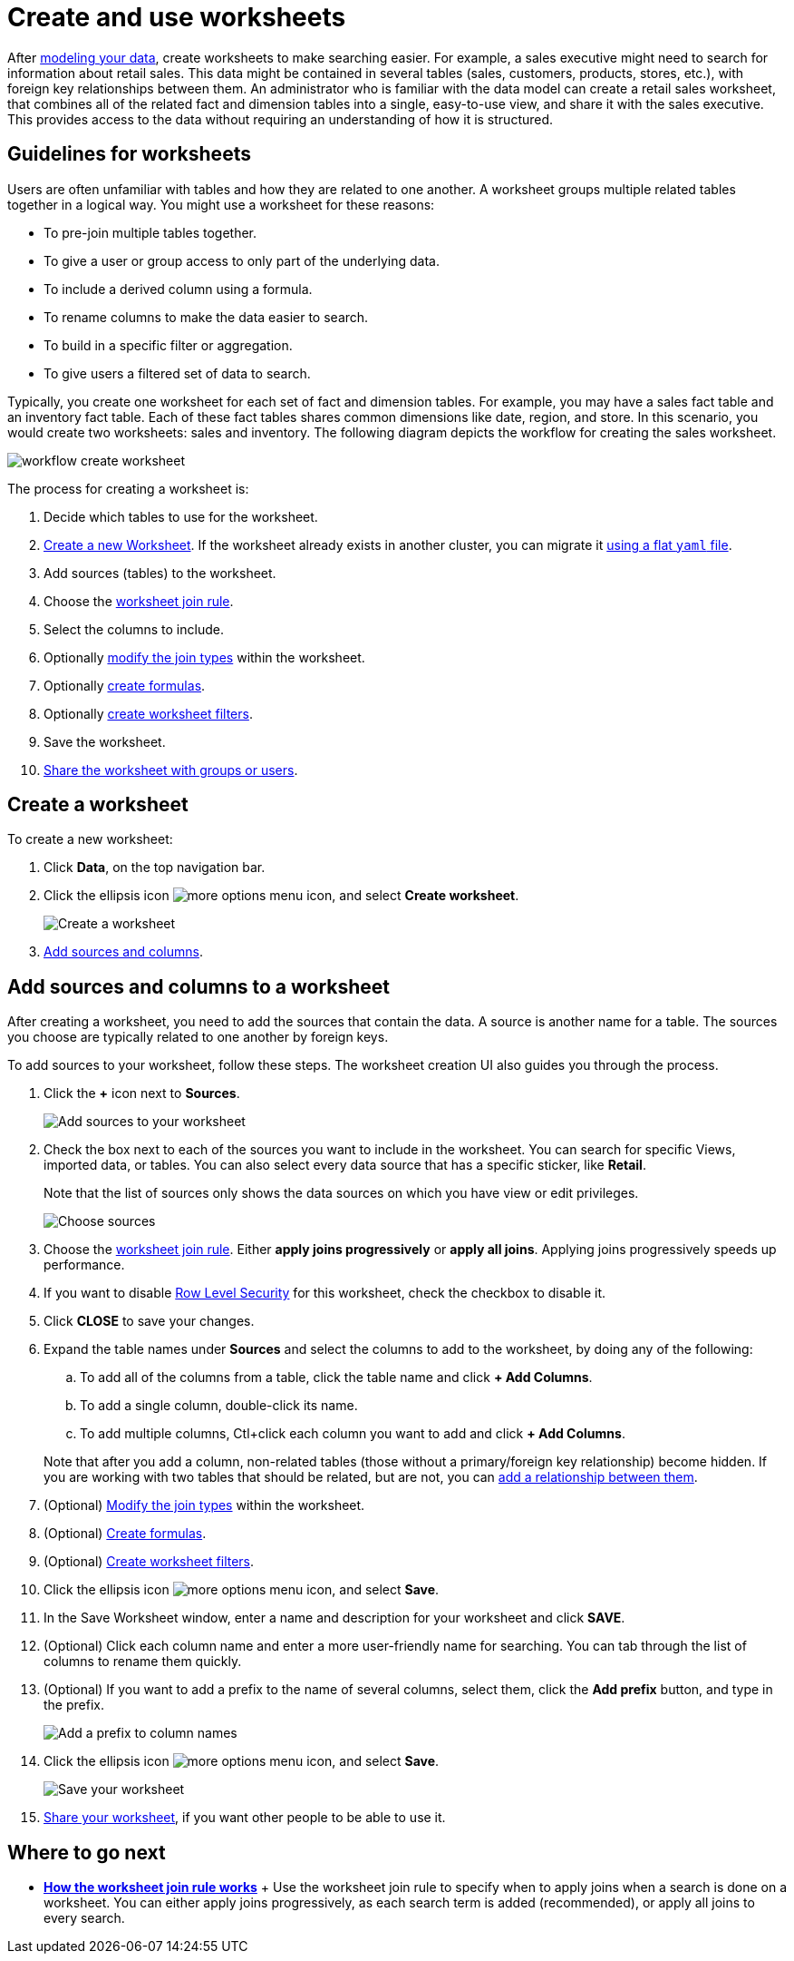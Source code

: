 = Create and use worksheets
:last_updated: 3/20/2020
:summary: "Worksheets are flat tables created by joining columns from a set of one or more tables or imported datasets."
:sidebar: mydoc_sidebar
:permalink: /:collection/:path.html --

After xref:/admin/data-modeling/about-data-modeling-intro.adoc[modeling your data], create worksheets to make searching easier.
For example, a sales executive might need to search for information about retail sales.
This data might be contained in several tables (sales, customers, products, stores, etc.), with foreign key relationships between them.
An administrator who is familiar with the data model can create a retail sales worksheet, that combines all of the related fact and dimension tables into a single, easy-to-use view, and share it with the sales executive.
This provides access to the data without requiring an understanding of how it is structured.

== Guidelines for worksheets

Users are often unfamiliar with tables and how they are related to one another.
A worksheet groups multiple related tables together in a logical way.
You might use a worksheet for these reasons:

* To pre-join multiple tables together.
* To give a user or group access to only part of the underlying data.
* To include a derived column using a formula.
* To rename columns to make the data easier to search.
* To build in a specific filter or aggregation.
* To give users a filtered set of data to search.

Typically, you create one worksheet for each set of fact and dimension tables.
For example, you may have a sales fact table and an inventory fact table.
Each of these fact tables shares common dimensions like date, region, and store.
In this scenario, you would create two worksheets: sales and inventory.
The following diagram depicts the workflow for creating the sales worksheet.

image::/images/workflow_create_worksheet.png[]

The process for creating a worksheet is:

. Decide which tables to use for the worksheet.
. <<create-worksheet,Create a new Worksheet>>.
If the worksheet already exists in another cluster, you can migrate it xref:/admin/worksheets/worksheet-export.adoc#worksheet-migrate[using a flat `yaml` file].
. Add sources (tables) to the worksheet.
. Choose the xref:progressive-joins.adoc[worksheet join rule].
. Select the columns to include.
. Optionally xref:mod-ws-internal-joins.adoc[modify the join types] within the worksheet.
. Optionally xref:create-formula.adoc[create formulas].
. Optionally xref:create-ws-filter.adoc[create worksheet filters].
. Save the worksheet.
. xref:/admin/data-security/share-worksheets.adoc[Share the worksheet with groups or users].

[#create-worksheet]
== Create a worksheet

To create a new worksheet:

. Click *Data*, on the top navigation bar.
. Click the ellipsis icon image:/images/icon-ellipses.png[more options menu icon], and select *Create worksheet*.
+
image::/images/worksheet-create.png[Create a worksheet]

. <<worksheet-sources-columns,Add sources and columns>>.

[#worksheet-sources-columns]
== Add sources and columns to a worksheet

After creating a worksheet, you need to add the sources that contain the data.
A source is another name for a table.
The sources you choose are typically related to one another by foreign keys.

To add sources to your worksheet, follow these steps.
The worksheet creation UI also guides you through the process.

. Click the *+* icon next to *Sources*.
+
image::/images/worksheet-create-add-sources.png[Add sources to your worksheet]

. Check the box next to each of the sources you want to include in the worksheet.
You can search for specific Views, imported data, or tables.
You can also select every data source that has a specific sticker, like *Retail*.
+
Note that the list of sources only shows the data sources on which you have view or edit privileges.
+
image::/images/worksheet-create-choose-sources.png[Choose sources]

. Choose the xref:progressive-joins.adoc[worksheet join rule].
Either *apply joins progressively* or *apply all joins*.
Applying joins progressively speeds up performance.
. If you want to disable xref:/admin/data-security/row-level-security.adoc[Row Level Security] for this worksheet, check the checkbox to disable it.
. Click *CLOSE* to save your changes.
. Expand the table names under *Sources* and select the columns to add to the worksheet, by doing any of the following:
 .. To add all of the columns from a table, click the table name and click *+ Add Columns*.
 .. To add a single column, double-click its name.
 .. To add multiple columns, Ctl+click each column you want to add and click *+ Add Columns*.

+
Note that after you add a column, non-related tables (those without a primary/foreign key relationship) become hidden.
If you are working with two tables that should be related, but are not, you can xref:/admin/data-modeling/about-relationships.adoc[add a relationship between them].
. (Optional) xref:mod-ws-internal-joins.adoc[Modify the join types] within the worksheet.
. (Optional) xref:create-formula.adoc[Create formulas].
. (Optional) xref:create-ws-filter.adoc[Create worksheet filters].
. Click the ellipsis icon image:/images/icon-ellipses.png[more options menu icon], and select *Save*.
. In the Save Worksheet window, enter a name and description for your worksheet and click *SAVE*.
. (Optional) Click each column name and enter a more user-friendly name for searching.
You can tab through the list of columns to rename them quickly.
. (Optional) If you want to add a prefix to the name of several columns, select them, click the *Add prefix* button, and type in the prefix.
+
image::/images/worksheet-create-add-prefix.png[Add a prefix to column names]

. Click the ellipsis icon image:/images/icon-ellipses.png[more options menu icon], and select *Save*.
+
image::/images/worksheet-create-save.png[Save your worksheet]

. xref:/admin/data-security/share-worksheets.adoc[Share your worksheet], if you want other people to be able to use it.

== Where to go next

* *xref:/admin/worksheets/progressive-joins.adoc[How the worksheet join rule works]* + Use the worksheet join rule to specify when to apply joins when a search is done on a worksheet.
You can either apply joins progressively, as each search term is added (recommended), or apply all joins to every search.
